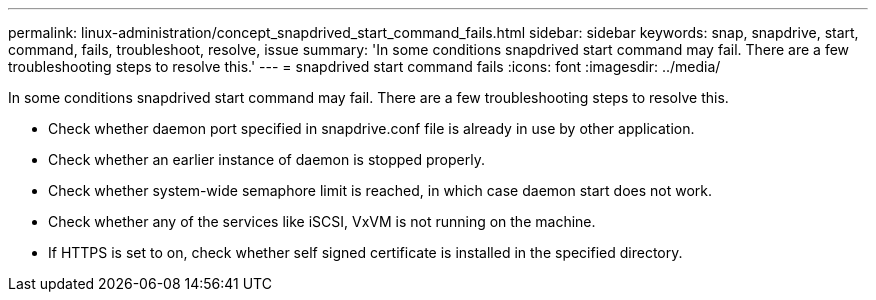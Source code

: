 ---
permalink: linux-administration/concept_snapdrived_start_command_fails.html
sidebar: sidebar
keywords: snap, snapdrive, start, command, fails, troubleshoot, resolve, issue
summary: 'In some conditions snapdrived start command may fail. There are a few troubleshooting steps to resolve this.'
---
= snapdrived start command fails
:icons: font
:imagesdir: ../media/

[.lead]
In some conditions snapdrived start command may fail. There are a few troubleshooting steps to resolve this.

* Check whether daemon port specified in snapdrive.conf file is already in use by other application.
* Check whether an earlier instance of daemon is stopped properly.
* Check whether system-wide semaphore limit is reached, in which case daemon start does not work.
* Check whether any of the services like iSCSI, VxVM is not running on the machine.
* If HTTPS is set to on, check whether self signed certificate is installed in the specified directory.
